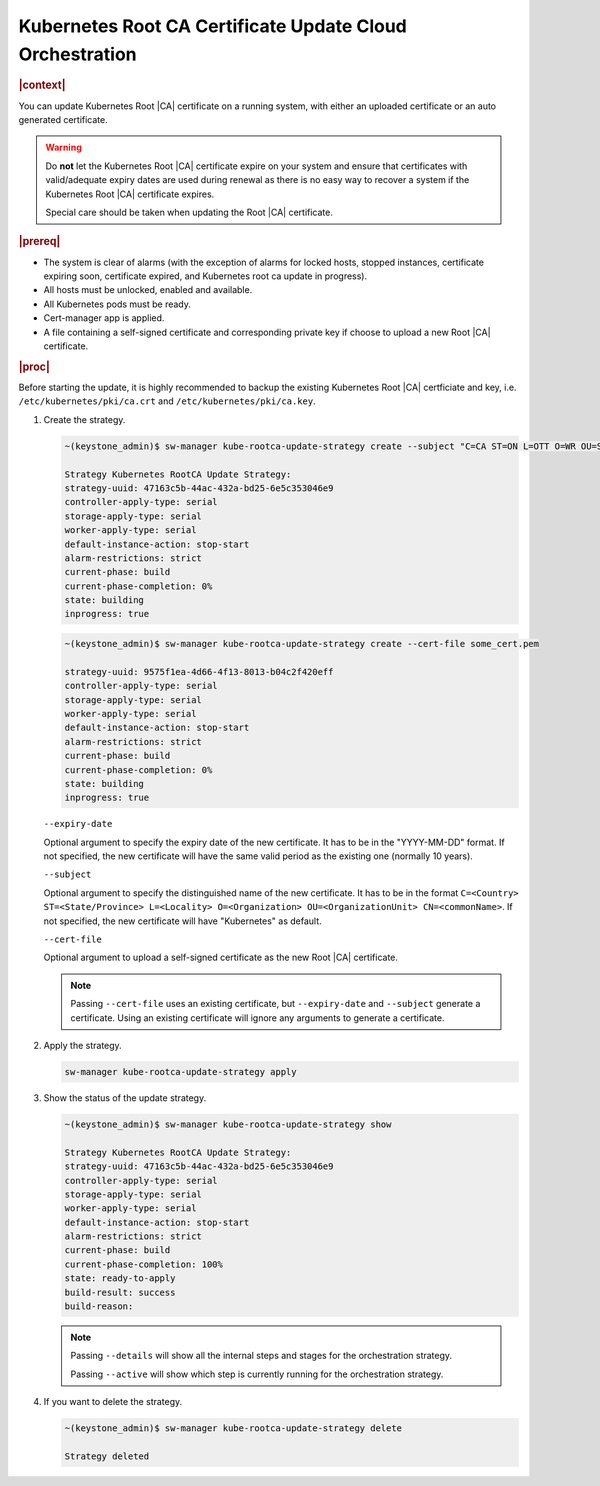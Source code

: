.. _kubernetes-root-ca-certificate-update-cloud-orchestration-a627f9d02d6d:

=========================================================
Kubernetes Root CA Certificate Update Cloud Orchestration
=========================================================

.. rubric:: |context|

You can update Kubernetes Root |CA| certificate on a running system, with
either an uploaded certificate or an auto generated certificate.

.. warning::

    Do **not** let the Kubernetes Root |CA| certificate expire on your system
    and ensure that certificates with valid/adequate expiry dates are used
    during renewal as there is no easy way to recover a system if the
    Kubernetes Root |CA| certificate expires.

    Special care should be taken when updating the Root |CA| certificate.

.. rubric:: |prereq|

-   The system is clear of alarms \(with the exception of alarms for locked
    hosts, stopped instances, certificate expiring soon, certificate expired,
    and Kubernetes root ca update in progress\).

-   All hosts must be unlocked, enabled and available.

-   All Kubernetes pods must be ready.

-   Cert-manager app is applied.

-   A file containing a self-signed certificate and corresponding private key
    if choose to upload a new Root |CA| certificate.

.. rubric:: |proc|

Before starting the update, it is highly recommended to backup the existing
Kubernetes Root |CA| certficiate and key, i.e. ``/etc/kubernetes/pki/ca.crt``
and ``/etc/kubernetes/pki/ca.key``.

#.  Create the strategy.

    .. code-block::

        ~(keystone_admin)$ sw-manager kube-rootca-update-strategy create --subject "C=CA ST=ON L=OTT O=WR OU=STX CN=STX" --expiry-date YYYY-MM-DD

        Strategy Kubernetes RootCA Update Strategy:
        strategy-uuid: 47163c5b-44ac-432a-bd25-6e5c353046e9
        controller-apply-type: serial
        storage-apply-type: serial
        worker-apply-type: serial
        default-instance-action: stop-start
        alarm-restrictions: strict
        current-phase: build
        current-phase-completion: 0%
        state: building
        inprogress: true

    .. code-block::

        ~(keystone_admin)$ sw-manager kube-rootca-update-strategy create --cert-file some_cert.pem

        strategy-uuid: 9575f1ea-4d66-4f13-8013-b04c2f420eff
        controller-apply-type: serial
        storage-apply-type: serial
        worker-apply-type: serial
        default-instance-action: stop-start
        alarm-restrictions: strict
        current-phase: build
        current-phase-completion: 0%
        state: building
        inprogress: true

    ``--expiry-date``

    Optional argument to specify the expiry date of the new certificate. It has
    to be in the "YYYY-MM-DD" format. If not specified, the new certificate
    will have the same valid period as the existing one (normally 10 years).

    ``--subject``

    Optional argument to specify the distinguished name of the new certificate.
    It has to be in the format ``C=<Country> ST=<State/Province> L=<Locality>
    O=<Organization> OU=<OrganizationUnit> CN=<commonName>``. If not specified,
    the new certificate will have "Kubernetes" as default.

    ``--cert-file``

    Optional argument to upload a self-signed certificate as the new Root |CA|
    certificate.

    .. note::

        Passing ``--cert-file`` uses an existing certificate, but
        ``--expiry-date`` and ``--subject`` generate a certificate.  Using an
        existing certificate will ignore any arguments to generate a
        certificate.

#.  Apply the strategy.

    .. code-block::

        sw-manager kube-rootca-update-strategy apply

#.  Show the status of the update strategy.

    .. code-block::

        ~(keystone_admin)$ sw-manager kube-rootca-update-strategy show

        Strategy Kubernetes RootCA Update Strategy:
        strategy-uuid: 47163c5b-44ac-432a-bd25-6e5c353046e9
        controller-apply-type: serial
        storage-apply-type: serial
        worker-apply-type: serial
        default-instance-action: stop-start
        alarm-restrictions: strict
        current-phase: build
        current-phase-completion: 100%
        state: ready-to-apply
        build-result: success
        build-reason:

    .. note::

        Passing ``--details``  will show all the internal steps and stages for
        the orchestration strategy.

        Passing ``--active``  will show which step is currently running for the
        orchestration strategy.

#.  If you want to delete the strategy.

    .. code-block::

        ~(keystone_admin)$ sw-manager kube-rootca-update-strategy delete

        Strategy deleted
